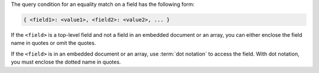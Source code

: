 The query condition for an equality match on a field has the following
form:

.. code-block:: javascript

   { <field1>: <value1>, <field2>: <value2>, ... }


If the ``<field>`` is a top-level field and not a field in an embedded
document or an array, you can either enclose the field name in quotes
or omit the quotes.

If the ``<field>`` is in an embedded document or an array, use
:term:`dot notation` to access the field. With dot notation, you must
enclose the dotted name in quotes.


